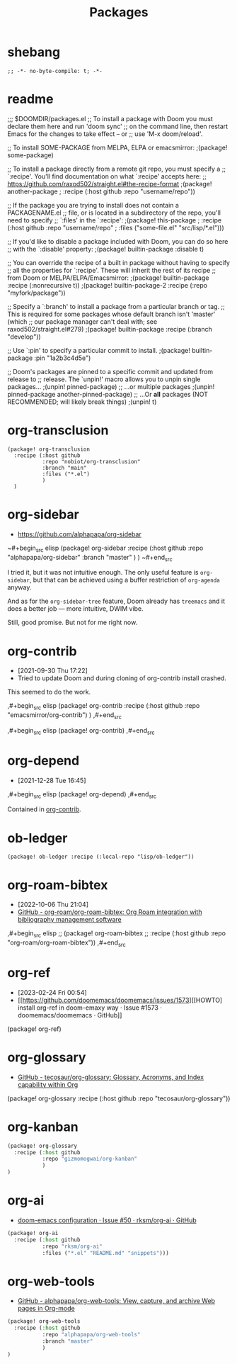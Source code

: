 #+TITLE: Packages
#+FILETAGS: :literate:config:
#+PROPERTY: header-args :tangle ~/.doom.d/packages.el :results silent


* Table of Contents :TOC_2:noexport:
- [[#shebang][shebang]]
- [[#readme][readme]]
- [[#org-transclusion][org-transclusion]]
- [[#org-sidebar][org-sidebar]]
- [[#org-contrib][org-contrib]]
- [[#org-depend][org-depend]]
- [[#ob-ledger][ob-ledger]]
- [[#org-roam-bibtex][org-roam-bibtex]]
- [[#org-ref][org-ref]]
- [[#org-glossary][org-glossary]]
- [[#org-kanban][org-kanban]]
- [[#org-ai][org-ai]]
- [[#org-web-tools][org-web-tools]]

* shebang
:PROPERTIES:
:ID:       068b3d1a-7e2a-46e9-ae33-90f018d320bc
:END:

#+begin_src elisp
;; -*- no-byte-compile: t; -*-
#+end_src

* readme

;;; $DOOMDIR/packages.el
;; To install a package with Doom you must declare them here and run 'doom sync'
;; on the command line, then restart Emacs for the changes to take effect -- or
;; use 'M-x doom/reload'.


;; To install SOME-PACKAGE from MELPA, ELPA or emacsmirror:
                                        ;(package! some-package)

;; To install a package directly from a remote git repo, you must specify a
;; `:recipe'. You'll find documentation on what `:recipe' accepts here:
;; https://github.com/raxod502/straight.el#the-recipe-format
                                        ;(package! another-package
                                        ;  :recipe (:host github :repo "username/repo"))

;; If the package you are trying to install does not contain a PACKAGENAME.el
;; file, or is located in a subdirectory of the repo, you'll need to specify
;; `:files' in the `:recipe':
                                        ;(package! this-package
                                        ;  :recipe (:host github :repo "username/repo"
                                        ;           :files ("some-file.el" "src/lisp/*.el")))

;; If you'd like to disable a package included with Doom, you can do so here
;; with the `:disable' property:
                                        ;(package! builtin-package :disable t)

;; You can override the recipe of a built in package without having to specify
;; all the properties for `:recipe'. These will inherit the rest of its recipe
;; from Doom or MELPA/ELPA/Emacsmirror:
                                        ;(package! builtin-package :recipe (:nonrecursive t))
                                        ;(package! builtin-package-2 :recipe (:repo "myfork/package"))

;; Specify a `:branch' to install a package from a particular branch or tag.
;; This is required for some packages whose default branch isn't 'master' (which
;; our package manager can't deal with; see raxod502/straight.el#279)
                                        ;(package! builtin-package :recipe (:branch "develop"))

;; Use `:pin' to specify a particular commit to install.
                                        ;(package! builtin-package :pin "1a2b3c4d5e")


;; Doom's packages are pinned to a specific commit and updated from release to
;; release. The `unpin!' macro allows you to unpin single packages...
                                        ;(unpin! pinned-package)
;; ...or multiple packages
                                        ;(unpin! pinned-package another-pinned-package)
;; ...Or *all* packages (NOT RECOMMENDED; will likely break things)
                                        ;(unpin! t)

* org-transclusion
:PROPERTIES:
:ID:       9fad3042-79dd-4315-ae0a-96777e74e714
:END:

#+begin_src elisp
(package! org-transclusion
  :recipe (:host github
           :repo "nobiot/org-transclusion"
           :branch "main"
           :files ("*.el")
           )
  )
#+end_src

* org-sidebar
:PROPERTIES:
:ID:       c8eb829b-a1c2-4ef3-a1b2-a2f1e7cc5899
:END:
- https://github.com/alphapapa/org-sidebar


~#+begin_src elisp
(package! org-sidebar
  :recipe (:host github
           :repo "alphapapa/org-sidebar"
           :branch "master"
           )
  )
~#+end_src

I tried it, but it was not intuitive enough.
The only useful feature is ~org-sidebar~, but that
can be achieved using a buffer restriction
of ~org-agenda~ anyway.

And as for the ~org-sidebar-tree~ feature,
Doom already has ~treemacs~ and it does a better
job --- more intuitive, DWIM vibe.

Still, good promise. But not for me right now.

* org-contrib
- [2021-09-30 Thu 17:22]
- Tried to update Doom and during cloning of org-contrib install crashed.


This seemed to do the work.

,#+begin_src elisp
(package! org-contrib
  :recipe (:host github
           :repo "emacsmirror/org-contrib")
  )
,#+end_src

,#+begin_src elisp
(package! org-contrib)
,#+end_src

* org-depend
- [2021-12-28 Tue 16:45]


,#+begin_src elisp
(package! org-depend)
,#+end_src

Contained in [[https://github.com/emacsmirror/org-contrib][org-contrib]].
* ob-ledger

#+begin_src elisp
(package! ob-ledger :recipe (:local-repo "lisp/ob-ledger"))
#+end_src

* org-roam-bibtex
- [2022-10-06 Thu 21:04]
- [[https://github.com/org-roam/org-roam-bibtex][GitHub - org-roam/org-roam-bibtex: Org Roam integration with bibliography management software]]

,#+begin_src elisp
;; (package! org-roam-bibtex
;;   :recipe (:host github :repo "org-roam/org-roam-bibtex"))
,#+end_src

* org-ref
- [2023-02-24 Fri 00:54]
- [[https://github.com/doomemacs/doomemacs/issues/1573][[HOWTO] install org-ref in doom-emaxy way · Issue #1573 · doomemacs/doomemacs · GitHub]]


#+begin_example elisp
(package! org-ref)
#+end_example

* org-glossary
# - [2023-04-27 Thu 23:37]
- [[https://github.com/tecosaur/org-glossary][GitHub - tecosaur/org-glossary: Glossary, Acronyms, and Index capability within Org]]


# #+begin_src emacs-lisp
(package! org-glossary
  :recipe (:host github :repo "tecosaur/org-glossary"))
# #+end_src

* org-kanban
# - [2023-08-25 Fri 18:10]

#+begin_src emacs-lisp
(package! org-glossary
  :recipe (:host github
           :repo "gizmomogwai/org-kanban"
           )
)
#+end_src

* org-ai
# - [2023-11-15 Wed 22:33]
- [[https://github.com/rksm/org-ai/issues/50][doom-emacs configuration · Issue #50 · rksm/org-ai · GitHub]]



#+begin_src emacs-lisp :tangle no
(package! org-ai
  :recipe (:host github
           :repo "rksm/org-ai"
           :files ("*.el" "README.md" "snippets")))
#+end_src

* org-web-tools
# - [2024-04-03 Wed 16:56]
- [[https://github.com/alphapapa/org-web-tools][GitHub - alphapapa/org-web-tools: View, capture, and archive Web pages in Org-mode]]


#+begin_src emacs-lisp
(package! org-web-tools
  :recipe (:host github
           :repo "alphapapa/org-web-tools"
           :branch "master"
           )
)
#+end_src
